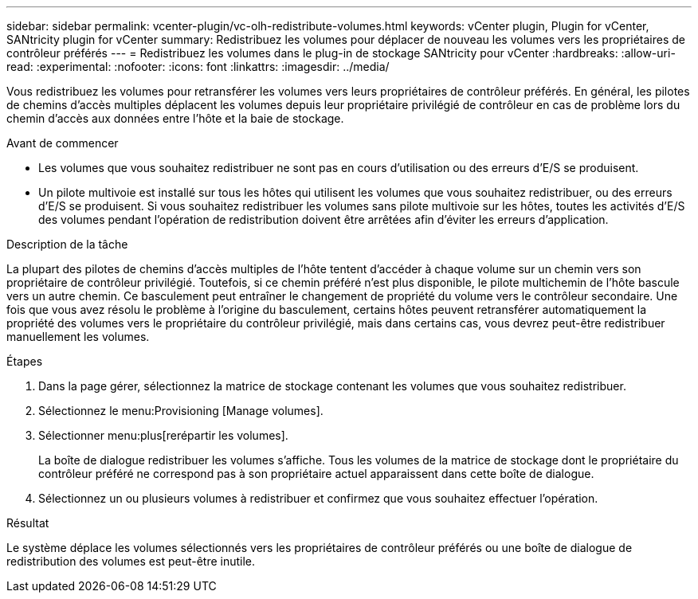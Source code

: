 ---
sidebar: sidebar 
permalink: vcenter-plugin/vc-olh-redistribute-volumes.html 
keywords: vCenter plugin, Plugin for vCenter, SANtricity plugin for vCenter 
summary: Redistribuez les volumes pour déplacer de nouveau les volumes vers les propriétaires de contrôleur préférés 
---
= Redistribuez les volumes dans le plug-in de stockage SANtricity pour vCenter
:hardbreaks:
:allow-uri-read: 
:experimental: 
:nofooter: 
:icons: font
:linkattrs: 
:imagesdir: ../media/


[role="lead"]
Vous redistribuez les volumes pour retransférer les volumes vers leurs propriétaires de contrôleur préférés. En général, les pilotes de chemins d'accès multiples déplacent les volumes depuis leur propriétaire privilégié de contrôleur en cas de problème lors du chemin d'accès aux données entre l'hôte et la baie de stockage.

.Avant de commencer
* Les volumes que vous souhaitez redistribuer ne sont pas en cours d'utilisation ou des erreurs d'E/S se produisent.
* Un pilote multivoie est installé sur tous les hôtes qui utilisent les volumes que vous souhaitez redistribuer, ou des erreurs d'E/S se produisent. Si vous souhaitez redistribuer les volumes sans pilote multivoie sur les hôtes, toutes les activités d'E/S des volumes pendant l'opération de redistribution doivent être arrêtées afin d'éviter les erreurs d'application.


.Description de la tâche
La plupart des pilotes de chemins d'accès multiples de l'hôte tentent d'accéder à chaque volume sur un chemin vers son propriétaire de contrôleur privilégié. Toutefois, si ce chemin préféré n'est plus disponible, le pilote multichemin de l'hôte bascule vers un autre chemin. Ce basculement peut entraîner le changement de propriété du volume vers le contrôleur secondaire. Une fois que vous avez résolu le problème à l'origine du basculement, certains hôtes peuvent retransférer automatiquement la propriété des volumes vers le propriétaire du contrôleur privilégié, mais dans certains cas, vous devrez peut-être redistribuer manuellement les volumes.

.Étapes
. Dans la page gérer, sélectionnez la matrice de stockage contenant les volumes que vous souhaitez redistribuer.
. Sélectionnez le menu:Provisioning [Manage volumes].
. Sélectionner menu:plus[rerépartir les volumes].
+
La boîte de dialogue redistribuer les volumes s'affiche. Tous les volumes de la matrice de stockage dont le propriétaire du contrôleur préféré ne correspond pas à son propriétaire actuel apparaissent dans cette boîte de dialogue.

. Sélectionnez un ou plusieurs volumes à redistribuer et confirmez que vous souhaitez effectuer l'opération.


.Résultat
Le système déplace les volumes sélectionnés vers les propriétaires de contrôleur préférés ou une boîte de dialogue de redistribution des volumes est peut-être inutile.
